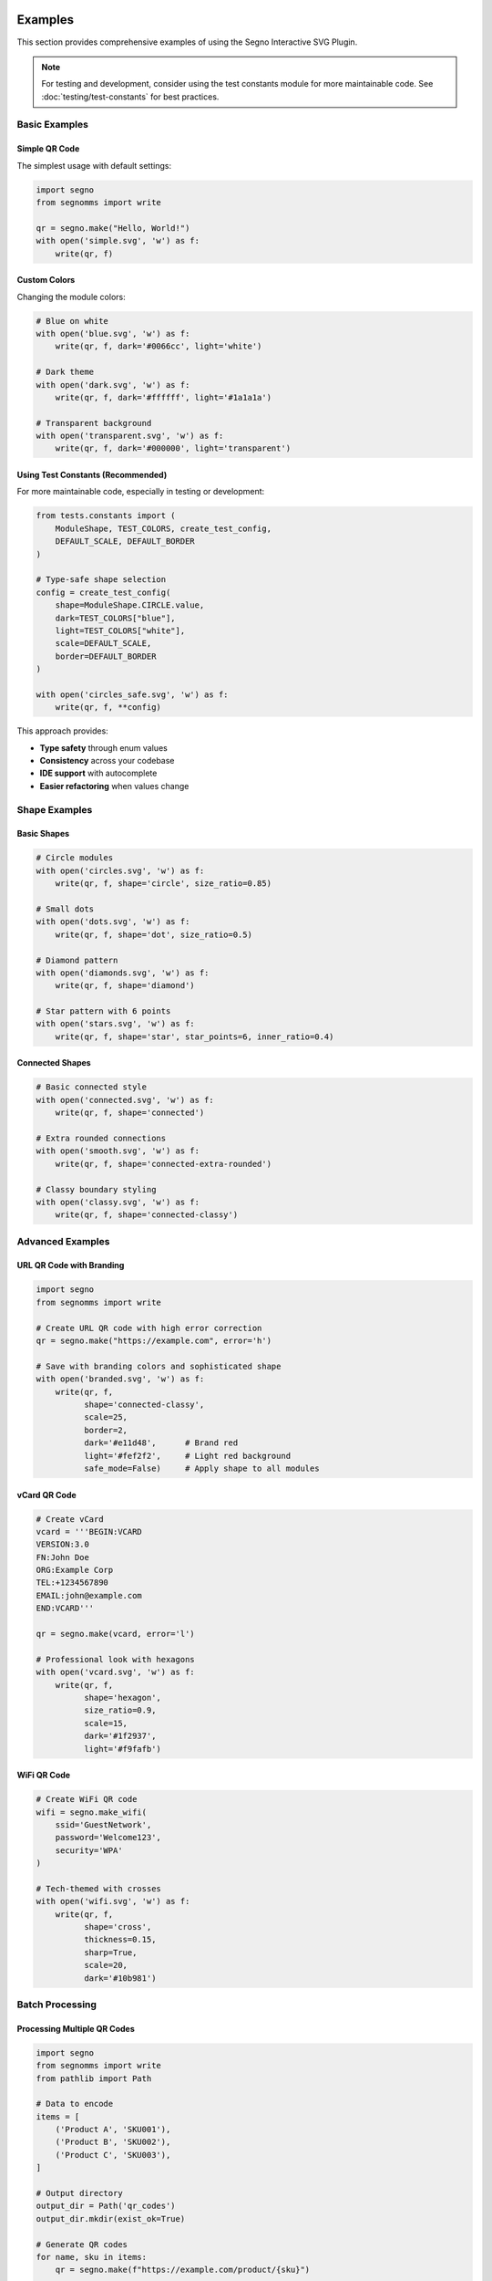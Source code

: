 Examples
========

This section provides comprehensive examples of using the Segno Interactive SVG Plugin.

.. note::
   For testing and development, consider using the test constants module for more maintainable code.
   See :doc:`testing/test-constants` for best practices.

Basic Examples
--------------

Simple QR Code
~~~~~~~~~~~~~~

The simplest usage with default settings:

.. code-block:: python

   import segno
   from segnomms import write
   
   qr = segno.make("Hello, World!")
   with open('simple.svg', 'w') as f:
       write(qr, f)

Custom Colors
~~~~~~~~~~~~~

Changing the module colors:

.. code-block:: python

   # Blue on white
   with open('blue.svg', 'w') as f:
       write(qr, f, dark='#0066cc', light='white')
   
   # Dark theme
   with open('dark.svg', 'w') as f:
       write(qr, f, dark='#ffffff', light='#1a1a1a')
   
   # Transparent background
   with open('transparent.svg', 'w') as f:
       write(qr, f, dark='#000000', light='transparent')

Using Test Constants (Recommended)
~~~~~~~~~~~~~~~~~~~~~~~~~~~~~~~~~~~

For more maintainable code, especially in testing or development:

.. code-block:: python

   from tests.constants import (
       ModuleShape, TEST_COLORS, create_test_config,
       DEFAULT_SCALE, DEFAULT_BORDER
   )
   
   # Type-safe shape selection
   config = create_test_config(
       shape=ModuleShape.CIRCLE.value,
       dark=TEST_COLORS["blue"],
       light=TEST_COLORS["white"],
       scale=DEFAULT_SCALE,
       border=DEFAULT_BORDER
   )
   
   with open('circles_safe.svg', 'w') as f:
       write(qr, f, **config)

This approach provides:

* **Type safety** through enum values
* **Consistency** across your codebase  
* **IDE support** with autocomplete
* **Easier refactoring** when values change

Shape Examples
--------------

Basic Shapes
~~~~~~~~~~~~

.. code-block:: python

   # Circle modules
   with open('circles.svg', 'w') as f:
       write(qr, f, shape='circle', size_ratio=0.85)
   
   # Small dots
   with open('dots.svg', 'w') as f:
       write(qr, f, shape='dot', size_ratio=0.5)
   
   # Diamond pattern
   with open('diamonds.svg', 'w') as f:
       write(qr, f, shape='diamond')
   
   # Star pattern with 6 points
   with open('stars.svg', 'w') as f:
       write(qr, f, shape='star', star_points=6, inner_ratio=0.4)

Connected Shapes
~~~~~~~~~~~~~~~~

.. code-block:: python

   # Basic connected style
   with open('connected.svg', 'w') as f:
       write(qr, f, shape='connected')
   
   # Extra rounded connections
   with open('smooth.svg', 'w') as f:
       write(qr, f, shape='connected-extra-rounded')
   
   # Classy boundary styling
   with open('classy.svg', 'w') as f:
       write(qr, f, shape='connected-classy')

Advanced Examples
-----------------

URL QR Code with Branding
~~~~~~~~~~~~~~~~~~~~~~~~~

.. code-block:: python

   import segno
   from segnomms import write
   
   # Create URL QR code with high error correction
   qr = segno.make("https://example.com", error='h')
   
   # Save with branding colors and sophisticated shape
   with open('branded.svg', 'w') as f:
       write(qr, f,
             shape='connected-classy',
             scale=25,
             border=2,
             dark='#e11d48',      # Brand red
             light='#fef2f2',     # Light red background
             safe_mode=False)     # Apply shape to all modules

vCard QR Code
~~~~~~~~~~~~~

.. code-block:: python

   # Create vCard
   vcard = '''BEGIN:VCARD
   VERSION:3.0
   FN:John Doe
   ORG:Example Corp
   TEL:+1234567890
   EMAIL:john@example.com
   END:VCARD'''
   
   qr = segno.make(vcard, error='l')
   
   # Professional look with hexagons
   with open('vcard.svg', 'w') as f:
       write(qr, f,
             shape='hexagon',
             size_ratio=0.9,
             scale=15,
             dark='#1f2937',
             light='#f9fafb')

WiFi QR Code
~~~~~~~~~~~~

.. code-block:: python

   # Create WiFi QR code
   wifi = segno.make_wifi(
       ssid='GuestNetwork',
       password='Welcome123',
       security='WPA'
   )
   
   # Tech-themed with crosses
   with open('wifi.svg', 'w') as f:
       write(qr, f,
             shape='cross',
             thickness=0.15,
             sharp=True,
             scale=20,
             dark='#10b981')

Batch Processing
----------------

Processing Multiple QR Codes
~~~~~~~~~~~~~~~~~~~~~~~~~~~~

.. code-block:: python

   import segno
   from segnomms import write
   from pathlib import Path
   
   # Data to encode
   items = [
       ('Product A', 'SKU001'),
       ('Product B', 'SKU002'),
       ('Product C', 'SKU003'),
   ]
   
   # Output directory
   output_dir = Path('qr_codes')
   output_dir.mkdir(exist_ok=True)
   
   # Generate QR codes
   for name, sku in items:
       qr = segno.make(f"https://example.com/product/{sku}")
       
       output_file = output_dir / f"{sku}.svg"
       with open(output_file, 'w') as f:
           write(qr, f,
                 shape='connected',
                 scale=10,
                 title=f"QR Code for {name}")

Multiple Formats
~~~~~~~~~~~~~~~~

.. code-block:: python

   shapes = ['square', 'circle', 'connected', 'star']
   
   qr = segno.make("Multi-format example")
   
   for shape in shapes:
       with open(f'example_{shape}.svg', 'w') as f:
           write(qr, f, shape=shape, scale=15)

Integration Examples
--------------------

Flask Web Application
~~~~~~~~~~~~~~~~~~~~~

.. code-block:: python

   from flask import Flask, Response
   import segno
   from segnomms import write
   import io
   
   app = Flask(__name__)
   
   @app.route('/qr/<data>')
   def generate_qr(data):
       # Create QR code
       qr = segno.make(data)
       
       # Generate SVG to string buffer
       buffer = io.StringIO()
       write(qr, buffer, shape='connected', scale=10)
       
       # Return as SVG response
       svg_content = buffer.getvalue()
       return Response(svg_content, mimetype='image/svg+xml')

Django View
~~~~~~~~~~~

.. code-block:: python

   from django.http import HttpResponse
   import segno
   from segnomms import write
   import io
   
   def qr_code_view(request, data):
       # Get parameters from request
       shape = request.GET.get('shape', 'square')
       color = request.GET.get('color', '#000000')
       
       # Generate QR code
       qr = segno.make(data)
       
       # Create SVG
       buffer = io.StringIO()
       write(qr, buffer, shape=shape, dark=color)
       
       # Return SVG response
       return HttpResponse(
           buffer.getvalue(),
           content_type='image/svg+xml'
       )

Custom Styling
--------------

CSS Integration
~~~~~~~~~~~~~~~

.. code-block:: python

   # Generate QR code with custom CSS class
   with open('styled.svg', 'w') as f:
       write(qr, f,
             shape='circle',
             svgclass='my-qr-code',
             lineclass='qr-path')

Then style with CSS:

.. code-block:: css

   .my-qr-code {
       filter: drop-shadow(0 4px 6px rgba(0, 0, 0, 0.1));
   }
   
   .my-qr-code .qr-module {
       transition: all 0.3s ease;
   }
   
   .my-qr-code .qr-module:hover {
       opacity: 0.7;
   }

Animation
~~~~~~~~~

.. code-block:: python

   # Generate QR code for animation
   with open('animated.svg', 'w') as f:
       write(qr, f, shape='dot', size_ratio=0.6)

Add CSS animations:

.. code-block:: html

   <style>
   @keyframes pulse {
       0% { transform: scale(1); opacity: 1; }
       50% { transform: scale(1.1); opacity: 0.8; }
       100% { transform: scale(1); opacity: 1; }
   }
   
   .qr-module {
       animation: pulse 2s ease-in-out infinite;
       animation-delay: calc(var(--delay) * 0.01s);
   }
   </style>

Phase 4: Advanced Frame and Centerpiece Features
=================================================

Phase 4 introduces powerful new features for creating professional QR codes with custom frame shapes, centerpiece logo areas, and enhanced styling options.

Frame Shapes
------------

Circle Frame
~~~~~~~~~~~~

Create QR codes with circular boundaries:

.. code-block:: python

   import segno
   from segnomms import write
   
   qr = segno.make("https://example.com", error='h')
   
   # Simple circle frame
   with open('circle_frame.svg', 'w') as f:
       write(qr, f,
             scale=15,
             border=5,  # Larger border recommended for circular frames
             frame_shape='circle')

Rounded Rectangle Frame
~~~~~~~~~~~~~~~~~~~~~~~

Soften your QR code edges with rounded corners:

.. code-block:: python

   # Subtle rounded corners
   with open('rounded_subtle.svg', 'w') as f:
       write(qr, f,
             scale=15,
             border=4,
             frame_shape='rounded-rect',
             frame_corner_radius=0.1)  # 10% corner radius
   
   # More pronounced rounding
   with open('rounded_strong.svg', 'w') as f:
       write(qr, f,
             scale=15,
             border=4,
             frame_shape='rounded-rect',
             frame_corner_radius=0.3)  # 30% corner radius

Squircle Frame
~~~~~~~~~~~~~~

Use the modern squircle shape (superellipse) for a contemporary look:

.. code-block:: python

   with open('squircle_frame.svg', 'w') as f:
       write(qr, f,
             scale=18,
             border=5,
             frame_shape='squircle',
             shape='circle',  # Circular modules complement squircle frame
             merge='soft')    # Enable soft merging for smoother appearance

Custom Frame Shapes
~~~~~~~~~~~~~~~~~~~

Define your own frame shape with SVG paths:

.. code-block:: python

   # Diamond-shaped frame
   custom_diamond = "M 100 0 L 200 100 L 100 200 L 0 100 Z"
   
   with open('diamond_frame.svg', 'w') as f:
       write(qr, f,
             scale=10,
             border=6,
             frame_shape='custom',
             frame_custom_path=custom_diamond)

Frame Effects
~~~~~~~~~~~~~

Control how the frame interacts with QR modules:

.. code-block:: python

   # Sharp clipping (default)
   with open('circle_clip.svg', 'w') as f:
       write(qr, f,
             frame_shape='circle',
             frame_clip_mode='clip')
   
   # Soft fade at edges
   with open('circle_fade.svg', 'w') as f:
       write(qr, f,
             frame_shape='circle',
             frame_clip_mode='fade')

Centerpiece Logo Areas
----------------------

Basic Centerpiece
~~~~~~~~~~~~~~~~~

Reserve space in the center for logo placement:

.. code-block:: python

   # Rectangular logo area
   with open('logo_rect.svg', 'w') as f:
       write(qr, f,
             scale=15,
             border=4,
             centerpiece_enabled=True,
             centerpiece_shape='rect',
             centerpiece_size=0.15,  # 15% of QR code size
             centerpiece_margin=2)   # 2-module safety margin

Circular Logo Area
~~~~~~~~~~~~~~~~~~

.. code-block:: python

   with open('logo_circle.svg', 'w') as f:
       write(qr, f,
             scale=15,
             border=4,
             centerpiece_enabled=True,
             centerpiece_shape='circle',
             centerpiece_size=0.12)  # Smaller for circular shape

Off-Center Logo Placement
~~~~~~~~~~~~~~~~~~~~~~~~~~

Position logos away from the center:

.. code-block:: python

   # Top-left logo placement
   with open('logo_offset.svg', 'w') as f:
       write(qr, f,
             scale=20,
             border=5,
             centerpiece_enabled=True,
             centerpiece_shape='rect',
             centerpiece_size=0.1,
             centerpiece_offset_x=-0.2,  # Move left
             centerpiece_offset_y=-0.2,  # Move up
             centerpiece_margin=3)

Error Correction Considerations
~~~~~~~~~~~~~~~~~~~~~~~~~~~~~~~

Choose appropriate error correction levels for logo areas:

.. code-block:: python

   # Small logo with medium error correction
   qr_medium = segno.make("https://example.com", error='m')
   with open('logo_medium.svg', 'w') as f:
       write(qr_medium, f,
             centerpiece_enabled=True,
             centerpiece_size=0.08)  # 8% is safe for M level
   
   # Larger logo requires high error correction
   qr_high = segno.make("https://example.com", error='h')
   with open('logo_large.svg', 'w') as f:
       write(qr_high, f,
             centerpiece_enabled=True,
             centerpiece_size=0.20)  # 20% requires H level

Enhanced Quiet Zones
---------------------

Gradient Backgrounds
~~~~~~~~~~~~~~~~~~~~

Create visually appealing backgrounds with gradients:

.. code-block:: python

   # Radial gradient
   with open('gradient_radial.svg', 'w') as f:
       write(qr, f,
             scale=15,
             border=6,
             quiet_zone_style='gradient',
             quiet_zone_gradient={
                 'type': 'radial',
                 'colors': ['#ffffff', '#f0f0f0', '#e0e0e0']
             })
   
   # Linear gradient
   with open('gradient_linear.svg', 'w') as f:
       write(qr, f,
             scale=15,
             border=6,
             quiet_zone_style='gradient',
             quiet_zone_gradient={
                 'type': 'linear',
                 'x1': '0%', 'y1': '0%',
                 'x2': '100%', 'y2': '100%',
                 'colors': ['#fef3c7', '#fbbf24', '#f59e0b']
             })

Brand Color Backgrounds
~~~~~~~~~~~~~~~~~~~~~~~

.. code-block:: python

   # Solid brand color
   with open('brand_background.svg', 'w') as f:
       write(qr, f,
             scale=15,
             border=5,
             quiet_zone_style='solid',
             quiet_zone_color='#1e40af',  # Brand blue
             dark='#ffffff',              # White modules on blue
             light='transparent')         # Transparent QR background

Combined Features
-----------------

Professional Business Card QR
~~~~~~~~~~~~~~~~~~~~~~~~~~~~~~

Combine frame, centerpiece, and gradient for professional results:

.. code-block:: python

   # Business card QR with vCard data
   vcard_data = '''BEGIN:VCARD
   VERSION:3.0
   FN:Jane Smith
   ORG:Design Studio
   EMAIL:jane@designstudio.com
   URL:https://designstudio.com
   END:VCARD'''
   
   qr = segno.make(vcard_data, error='h')
   
   with open('business_card.svg', 'w') as f:
       write(qr, f,
             scale=20,
             border=6,
             
             # Frame styling
             frame_shape='rounded-rect',
             frame_corner_radius=0.2,
             
             # Logo area
             centerpiece_enabled=True,
             centerpiece_shape='circle',
             centerpiece_size=0.15,
             centerpiece_margin=3,
             
             # Background gradient
             quiet_zone_style='gradient',
             quiet_zone_gradient={
                 'type': 'radial',
                 'colors': ['#f8fafc', '#e2e8f0']
             },
             
             # Module styling
             shape='squircle',
             merge='soft',
             dark='#1e293b')

Event Poster QR
~~~~~~~~~~~~~~~

Create eye-catching QR codes for events:

.. code-block:: python

   event_url = "https://eventsite.com/concert-2024"
   qr = segno.make(event_url, error='h')
   
   with open('concert_qr.svg', 'w') as f:
       write(qr, f,
             scale=25,
             border=8,
             
             # Circular frame for dynamic look
             frame_shape='circle',
             frame_clip_mode='fade',
             
             # Off-center logo space
             centerpiece_enabled=True,
             centerpiece_shape='squircle',
             centerpiece_size=0.12,
             centerpiece_offset_x=0.1,
             centerpiece_offset_y=-0.1,
             
             # Vibrant gradient
             quiet_zone_style='gradient',
             quiet_zone_gradient={
                 'type': 'linear',
                 'x1': '0%', 'y1': '0%',
                 'x2': '100%', 'y2': '100%',
                 'colors': ['#7c3aed', '#c084fc', '#ddd6fe']
             },
             
             # Connected modules for flow
             shape='connected-classy',
             merge='aggressive',
             dark='#ffffff')

Product Packaging QR
~~~~~~~~~~~~~~~~~~~~

Subtle QR codes that integrate well with packaging design:

.. code-block:: python

   product_info = "https://product.com/verify/ABC123"
   qr = segno.make(product_info, error='m')
   
   with open('package_qr.svg', 'w') as f:
       write(qr, f,
             scale=12,
             border=4,
             
             # Soft rounded frame
             frame_shape='squircle',
             
             # Small centered logo area
             centerpiece_enabled=True,
             centerpiece_shape='circle',
             centerpiece_size=0.08,
             
             # Minimal styling
             shape='dot',
             dark='#374151',
             light='#f9fafb')

Best Practices
--------------

Error Correction Guidelines
~~~~~~~~~~~~~~~~~~~~~~~~~~~

.. code-block:: python

   # Guidelines for centerpiece sizes by error level:
   centerpiece_limits = {
       'L': 0.05,  # 5% max - very conservative
       'M': 0.08,  # 8% max - good for small logos  
       'Q': 0.15,  # 15% max - medium logos
       'H': 0.20,  # 20% max - large logos
   }

Frame Safety Tips
~~~~~~~~~~~~~~~~~

.. code-block:: python

   # Minimum border sizes for non-square frames
   frame_borders = {
       'square': 4,       # Standard quiet zone
       'circle': 5,       # Extra space for corner clipping
       'rounded-rect': 4, # Standard is usually sufficient
       'squircle': 4,     # Standard is usually sufficient  
       'custom': 6,       # Conservative for unknown shapes
   }

Testing and Validation
~~~~~~~~~~~~~~~~~~~~~~

.. code-block:: python

   # Always test scannability
   test_data = "https://your-test-url.com"
   
   for error_level in ['L', 'M', 'Q', 'H']:
       qr = segno.make(test_data, error=error_level)
       
       with open(f'test_{error_level}.svg', 'w') as f:
           write(qr, f,
                 frame_shape='circle',
                 centerpiece_enabled=True,
                 centerpiece_size=0.15,
                 # Test with your target settings
                 )
       
       # Test scanning with your target devices/apps

Troubleshooting
---------------

Common Issues
~~~~~~~~~~~~~

**QR Code won't scan:**

- Increase ``border`` parameter (especially for circular frames)
- Reduce ``centerpiece_size`` 
- Use higher error correction level (``error='h'``)
- Test ``frame_clip_mode='clip'`` instead of ``'fade'``

**Logo area too small:**

- Increase ``centerpiece_size`` (up to limits above)
- Use higher error correction level
- Reduce ``centerpiece_margin`` carefully

**Frame cuts off important areas:**

- Increase ``border`` parameter
- Use ``frame_shape='rounded-rect'`` with small ``corner_radius``
- Test with different ``frame_clip_mode`` settings

Performance Considerations
~~~~~~~~~~~~~~~~~~~~~~~~~~

.. code-block:: python

   # For large batch processing, simpler settings perform better
   with open('performance_optimized.svg', 'w') as f:
       write(qr, f,
             frame_shape='rounded-rect',    # Faster than 'circle'
             frame_clip_mode='clip',        # Faster than 'fade'
             quiet_zone_style='solid',      # Faster than 'gradient'
             merge='none')                  # Faster than clustering

Intent-Based API Examples
=========================

The Intent-Based API provides high-level, declarative QR code generation with comprehensive error handling and graceful degradation.

Basic Intent Usage
------------------

Simple Style Intents
~~~~~~~~~~~~~~~~~~~~~

.. code-block:: python

   from segnomms import SegnoMMS
   from segnomms.intents.models import IntentsConfig, StyleIntents
   
   renderer = SegnoMMS()
   
   # Basic styling intents
   intents = IntentsConfig(
       style=StyleIntents(
           module_shape="squircle",
           palette={"fg": "#1a1a2e", "bg": "#ffffff"},
           corner_radius=0.3
       )
   )
   
   result = renderer.render_with_intents("Hello World", intents)
   
   # Check for any warnings or degradations
   if result.has_warnings:
       print(f"Generated with {len(result.warnings)} warnings:")
       for warning in result.warnings:
           print(f"  - {warning.detail}")
   
   print(f"Scanability prediction: {result.scanability_prediction}")

Multi-Category Intents
~~~~~~~~~~~~~~~~~~~~~~

.. code-block:: python

   from segnomms.intents.models import (
       IntentsConfig, StyleIntents, FrameIntents, 
       ReserveIntents, AccessibilityIntents
   )
   
   # Comprehensive intent configuration
   intents = IntentsConfig(
       style=StyleIntents(
           module_shape="circle",
           patterns={
               "finder": "rounded",
               "timing": "square", 
               "data": "circle"
           },
           palette={"fg": "#2563eb", "bg": "#f8fafc"}
       ),
       frame=FrameIntents(
           shape="rounded-rect",
           corner_radius=0.2,
           clip_mode="fade"
       ),
       reserve=ReserveIntents(
           area_pct=12.0,
           shape="circle",
           mode="knockout"
       ),
       accessibility=AccessibilityIntents(
           ids=True,
           title="Company Website QR Code",
           desc="Scan to visit our website"
       )
   )
   
   result = renderer.render_with_intents("https://example.com", intents)

Error Handling Examples
-----------------------

Comprehensive Error Recovery
~~~~~~~~~~~~~~~~~~~~~~~~~~~~

.. code-block:: python

   from segnomms.exceptions import (
       IntentValidationError,
       UnsupportedIntentError,
       IntentDegradationError,
       ContrastRatioError,
       SegnoMMSError
   )
   
   def robust_qr_generation(payload: str, intents: IntentsConfig):
       """Generate QR with comprehensive error handling."""
       try:
           result = renderer.render_with_intents(payload, intents)
           
           # Success - check for degradation warnings
           degradations = []
           for warning in result.warnings:
               if warning.code == "FEATURE_DEGRADED":
                   degradations.append({
                       "feature": warning.context.get("original_feature"),
                       "fallback": warning.context.get("fallback_feature"),
                       "reason": warning.context.get("reason")
                   })
           
           return {
               "success": True,
               "svg_content": result.svg_content,
               "degradations": degradations,
               "scanability": result.scanability_prediction,
               "metrics": result.metrics.model_dump()
           }
           
       except IntentValidationError as e:
           return {
               "success": False,
               "error_type": "validation_error",
               "message": f"Invalid intent at {e.intent_path}: {e.original_value}",
               "suggestion": e.suggestion,
               "intent_path": e.intent_path
           }
           
       except UnsupportedIntentError as e:
           return {
               "success": False,
               "error_type": "unsupported_feature",
               "message": f"Feature '{e.feature}' is not supported",
               "alternatives": e.alternatives,
               "planned_version": e.planned_version
           }
           
       except ContrastRatioError as e:
           return {
               "success": False,
               "error_type": "accessibility_error",
               "message": f"Contrast ratio {e.ratio:.2f} is below required {e.required_ratio}",
               "standard": e.standard,
               "colors": {"foreground": e.foreground, "background": e.background}
           }
           
       except SegnoMMSError as e:
           return {
               "success": False,
               "error_type": "general_error",
               "code": e.code,
               "message": e.message,
               "details": e.details,
               "suggestion": e.suggestion
           }

Production Error Recovery with Retries
~~~~~~~~~~~~~~~~~~~~~~~~~~~~~~~~~~~~~~

.. code-block:: python

   def generate_qr_with_fallback(payload: str, intents: IntentsConfig, max_retries: int = 3):
       """Production-ready QR generation with automatic fallback."""
       
       original_intents = intents.model_copy(deep=True)
       current_intents = intents
       
       for attempt in range(max_retries):
           try:
               result = renderer.render_with_intents(payload, current_intents)
               
               return {
                   "success": True,
                   "svg_content": result.svg_content,
                   "warnings": [w.model_dump() for w in result.warnings],
                   "attempt": attempt + 1,
                   "degradation_applied": len(result.warnings) > 0,
                   "scanability": result.scanability_prediction
               }
               
           except IntentValidationError as e:
               # Fix common validation issues
               if "corner_radius" in e.intent_path:
                   current_intents.style.corner_radius = 0.3  # Safe default
               elif "area_pct" in e.intent_path:
                   current_intents.reserve.area_pct = 10.0  # Safe default
               
           except UnsupportedIntentError as e:
               # Apply feature fallbacks
               if "module_shape" in e.feature and e.alternatives:
                   current_intents.style.module_shape = e.alternatives[0]
               elif "frame.shape" in e.feature and e.alternatives:
                   current_intents.frame.shape = e.alternatives[0]
               
           except ContrastRatioError:
               # Use high contrast colors
               current_intents.style.palette = {"fg": "#000000", "bg": "#FFFFFF"}
               
           except Exception as e:
               if attempt == max_retries - 1:
                   # Final fallback - minimal configuration
                   try:
                       minimal_intents = IntentsConfig()
                       result = renderer.render_with_intents(payload, minimal_intents)
                       return {
                           "success": True,
                           "svg_content": result.svg_content,
                           "fallback_used": True,
                           "original_error": str(e)
                       }
                   except Exception:
                       return {
                           "success": False,
                           "error": "All fallback attempts failed",
                           "final_error": str(e)
                       }
       
       return {"success": False, "error": "Max retries exceeded"}

Batch Processing with Error Tracking
~~~~~~~~~~~~~~~~~~~~~~~~~~~~~~~~~~~~

.. code-block:: python

   def process_batch_qr_codes(requests: List[Dict[str, Any]]) -> Dict[str, Any]:
       """Process multiple QR requests with comprehensive error tracking."""
       
       results = []
       error_summary = {
           "validation_errors": 0,
           "unsupported_features": 0,
           "contrast_errors": 0,
           "general_errors": 0,
           "successful_with_degradation": 0,
           "fully_successful": 0
       }
       
       for i, request in enumerate(requests):
           try:
               payload = request["payload"]
               intents = IntentsConfig.model_validate(request["intents"])
               
               result = renderer.render_with_intents(payload, intents)
               
               if result.warnings:
                   error_summary["successful_with_degradation"] += 1
                   warning_details = []
                   for warning in result.warnings:
                       if warning.code == "FEATURE_DEGRADED":
                           warning_details.append({
                               "feature": warning.context.get("original_feature"),
                               "fallback": warning.context.get("fallback_feature")
                           })
                   
                   results.append({
                       "index": i,
                       "success": True,
                       "svg_content": result.svg_content,
                       "degradations": warning_details
                   })
               else:
                   error_summary["fully_successful"] += 1
                   results.append({
                       "index": i,
                       "success": True,
                       "svg_content": result.svg_content
                   })
                   
           except IntentValidationError as e:
               error_summary["validation_errors"] += 1
               results.append({
                   "index": i,
                   "success": False,
                   "error_type": "validation",
                   "error": e.message,
                   "path": e.intent_path
               })
               
           except UnsupportedIntentError as e:
               error_summary["unsupported_features"] += 1
               results.append({
                   "index": i,
                   "success": False,
                   "error_type": "unsupported",
                   "feature": e.feature,
                   "alternatives": e.alternatives
               })
               
           except ContrastRatioError as e:
               error_summary["contrast_errors"] += 1
               results.append({
                   "index": i,
                   "success": False,
                   "error_type": "contrast",
                   "ratio": e.ratio,
                   "required": e.required_ratio
               })
               
           except Exception as e:
               error_summary["general_errors"] += 1
               results.append({
                   "index": i,
                   "success": False,
                   "error_type": "general",
                   "error": str(e)
               })
       
       return {
           "results": results,
           "summary": error_summary,
           "total_processed": len(requests),
           "success_rate": (error_summary["fully_successful"] + error_summary["successful_with_degradation"]) / len(requests)
       }

Web Framework Integration
-------------------------

FastAPI with Intent-Based Error Handling
~~~~~~~~~~~~~~~~~~~~~~~~~~~~~~~~~~~~~~~~~

.. code-block:: python

   from fastapi import FastAPI, HTTPException
   from fastapi.responses import JSONResponse, Response
   from pydantic import BaseModel
   from typing import Dict, Any, Optional, List
   
   app = FastAPI()
   
   class QRRequest(BaseModel):
       payload: str
       intents: Dict[str, Any]
       options: Optional[Dict[str, Any]] = {}
   
   class QRResponse(BaseModel):
       success: bool
       svg_content: Optional[str] = None
       warnings: Optional[List[Dict[str, Any]]] = None
       error: Optional[Dict[str, Any]] = None
       metrics: Optional[Dict[str, Any]] = None
   
   @app.post("/api/qr/generate", response_model=QRResponse)
   async def generate_qr_code(request: QRRequest):
       """Generate QR code with comprehensive error handling."""
       try:
           # Parse intents with validation
           intents_config = IntentsConfig.model_validate(request.intents)
           
           # Generate QR code
           result = renderer.render_with_intents(request.payload, intents_config)
           
           return QRResponse(
               success=True,
               svg_content=result.svg_content,
               warnings=[w.model_dump() for w in result.warnings],
               metrics=result.metrics.model_dump()
           )
           
       except IntentValidationError as e:
           return JSONResponse(
               status_code=400,
               content=QRResponse(
                   success=False,
                   error={
                       "type": "intent_validation_error",
                       "message": e.message,
                       "intent_path": e.intent_path,
                       "invalid_value": e.original_value,
                       "suggestion": e.suggestion
                   }
               ).model_dump()
           )
           
       except UnsupportedIntentError as e:
           return JSONResponse(
               status_code=422,
               content=QRResponse(
                   success=False,
                   error={
                       "type": "unsupported_intent_error",
                       "message": e.message,
                       "feature": e.feature,
                       "alternatives": e.alternatives,
                       "planned_version": e.planned_version
                   }
               ).model_dump()
           )
           
       except ContrastRatioError as e:
           return JSONResponse(
               status_code=400,
               content=QRResponse(
                   success=False,
                   error={
                       "type": "contrast_ratio_error",
                       "message": e.message,
                       "actual_ratio": e.ratio,
                       "required_ratio": e.required_ratio,
                       "standard": e.standard
                   }
               ).model_dump()
           )
   
   @app.get("/api/qr/generate/{payload}")
   async def generate_qr_simple(payload: str, shape: str = "square", color: str = "#000000"):
       """Simple QR generation endpoint with automatic error recovery."""
       try:
           intents = IntentsConfig(
               style=StyleIntents(
                   module_shape=shape,
                   palette={"fg": color, "bg": "#ffffff"}
               )
           )
           
           result = renderer.render_with_intents(payload, intents)
           
           return Response(
               content=result.svg_content,
               media_type="image/svg+xml",
               headers={
                   "X-QR-Warnings": str(len(result.warnings)),
                   "X-QR-Scanability": str(result.scanability_prediction)
               }
           )
           
       except Exception as e:
           # Fallback to minimal QR
           minimal_intents = IntentsConfig()
           result = renderer.render_with_intents(payload, minimal_intents)
           
           return Response(
               content=result.svg_content,
               media_type="image/svg+xml",
               headers={
                   "X-QR-Fallback-Used": "true",
                   "X-QR-Original-Error": str(e)
               }
           )

Flask with Error Monitoring
~~~~~~~~~~~~~~~~~~~~~~~~~~~

.. code-block:: python

   from flask import Flask, request, jsonify, Response
   import logging
   from datetime import datetime
   from collections import defaultdict
   
   app = Flask(__name__)
   
   # Configure error monitoring
   error_logger = logging.getLogger('segnomms.errors')
   error_metrics = {
       "total_requests": 0,
       "error_counts": defaultdict(int),
       "degradation_counts": defaultdict(int)
   }
   
   @app.route('/api/qr/generate', methods=['POST'])
   def generate_qr():
       """Generate QR with comprehensive error tracking."""
       start_time = datetime.utcnow()
       error_metrics["total_requests"] += 1
       
       try:
           data = request.get_json()
           payload = data.get('payload', '')
           intents_data = data.get('intents', {})
           
           # Parse and validate intents
           intents = IntentsConfig.model_validate(intents_data)
           result = renderer.render_with_intents(payload, intents)
           
           # Track degradations for monitoring
           degradations = []
           for warning in result.warnings:
               if warning.code == "FEATURE_DEGRADED":
                   feature = warning.context.get('original_feature', 'unknown')
                   fallback = warning.context.get('fallback_feature', 'unknown')
                   degradations.append({"feature": feature, "fallback": fallback})
                   error_metrics["degradation_counts"][f"{feature}->{fallback}"] += 1
           
           processing_time = (datetime.utcnow() - start_time).total_seconds() * 1000
           
           return jsonify({
               "success": True,
               "svg": result.svg_content,
               "warnings": [w.model_dump() for w in result.warnings],
               "degradations": degradations,
               "metrics": {
                   **result.metrics.model_dump(),
                   "processing_time_ms": processing_time
               }
           })
           
       except IntentValidationError as e:
           error_metrics["error_counts"]["validation_error"] += 1
           error_logger.warning(f"Intent validation error: {e.intent_path} = {e.original_value}")
           
           return jsonify({
               "success": False,
               "error": {
                   "type": "validation_error",
                   "message": e.message,
                   "field": e.intent_path,
                   "invalid_value": e.original_value,
                   "suggestion": e.suggestion
               }
           }), 400
           
       except UnsupportedIntentError as e:
           error_metrics["error_counts"]["unsupported_feature"] += 1
           error_logger.info(f"Unsupported feature requested: {e.feature}")
           
           return jsonify({
               "success": False,
               "error": {
                   "type": "unsupported_feature",
                   "message": e.message,
                   "feature": e.feature,
                   "alternatives": e.alternatives
               }
           }), 422
           
       except Exception as e:
           error_metrics["error_counts"]["unexpected_error"] += 1
           error_logger.error(f"Unexpected error: {e}", exc_info=True)
           
           return jsonify({
               "success": False,
               "error": {
                   "type": "internal_error",
                   "message": "An unexpected error occurred"
               }
           }), 500
   
   @app.route('/api/metrics/errors', methods=['GET'])
   def get_error_metrics():
       """Endpoint for monitoring error metrics."""
       return jsonify({
           "total_requests": error_metrics["total_requests"],
           "error_counts": dict(error_metrics["error_counts"]),
           "degradation_counts": dict(error_metrics["degradation_counts"]),
           "error_rate": sum(error_metrics["error_counts"].values()) / max(error_metrics["total_requests"], 1)
       })

Advanced Degradation Examples  
-----------------------------

Custom Degradation Rules
~~~~~~~~~~~~~~~~~~~~~~~~

.. code-block:: python

   from segnomms.degradation.rules import DegradationRule
   from segnomms.degradation.models import DegradationWarning, WarningLevel
   from segnomms.degradation.manager import DegradationManager
   
   class OrganizationPolicyRule(DegradationRule):
       """Custom rule enforcing organization design policies."""
       
       def __init__(self):
           self.allowed_colors = ["#000000", "#ffffff", "#1a73e8", "#ea4335"]
           self.allowed_shapes = ["square", "circle", "rounded"]
           
       def check(self, config):
           warnings = []
           
           # Check color policy
           if config.dark not in self.allowed_colors:
               config.dark = "#000000"  # Fallback to black
               warnings.append(DegradationWarning(
                   feature="dark_color",
                   level=WarningLevel.WARNING,
                   reason="Color not in approved brand palette",
                   original_value=config.dark,
                   fallback_value="#000000",
                   suggestion="Use approved brand colors"
               ))
           
           # Check shape policy  
           current_shape = str(config.geometry.shape)
           if current_shape not in self.allowed_shapes:
               config.geometry.shape = "square"
               warnings.append(DegradationWarning(
                   feature="module_shape",
                   level=WarningLevel.WARNING,
                   reason="Shape not approved for production use",
                   original_value=current_shape,
                   fallback_value="square",
                   suggestion=f"Use approved shapes: {', '.join(self.allowed_shapes)}"
               ))
           
           return warnings
   
   # Use custom rule
   custom_manager = DegradationManager(rules=[OrganizationPolicyRule()])
   intents = IntentsConfig(
       style=StyleIntents(
           module_shape="pyramid",  # Will be degraded
           palette={"fg": "#ff00ff", "bg": "#ffffff"}  # Will be degraded
       )
   )
   
   renderer_with_custom_rules = SegnoMMS(degradation_manager=custom_manager)
   result = renderer_with_custom_rules.render_with_intents("Test", intents)

Monitoring Degradation Patterns
~~~~~~~~~~~~~~~~~~~~~~~~~~~~~~~

.. code-block:: python

   from collections import defaultdict
   import json
   from typing import Dict, List
   
   class DegradationAnalyzer:
       """Analyze degradation patterns for system optimization."""
       
       def __init__(self):
           self.feature_degradations = defaultdict(int)
           self.fallback_usage = defaultdict(int)
           self.user_patterns = defaultdict(list)
           self.time_patterns = defaultdict(list)
       
       def record_result(self, result, user_id: str = None):
           """Record degradation event for analysis."""
           timestamp = datetime.utcnow().isoformat()
           
           for warning in result.warnings:
               if warning.code == "FEATURE_DEGRADED":
                   feature = warning.context.get('original_feature', 'unknown')
                   fallback = warning.context.get('fallback_feature', 'unknown')
                   
                   self.feature_degradations[feature] += 1
                   self.fallback_usage[f"{feature}->{fallback}"] += 1
                   self.time_patterns[feature].append(timestamp)
                   
                   if user_id:
                       self.user_patterns[user_id].append({
                           "feature": feature,
                           "fallback": fallback,
                           "timestamp": timestamp
                       })
       
       def generate_insights(self) -> Dict:
           """Generate actionable insights from degradation data."""
           total_degradations = sum(self.feature_degradations.values())
           
           if total_degradations == 0:
               return {"message": "No degradations recorded"}
           
           # Find most problematic features
           top_degraded = sorted(
               self.feature_degradations.items(),
               key=lambda x: x[1],
               reverse=True
           )[:5]
           
           # Find most common fallback patterns
           top_fallbacks = sorted(
               self.fallback_usage.items(),
               key=lambda x: x[1],
               reverse=True
           )[:5]
           
           # Generate recommendations
           recommendations = []
           for feature, count in top_degraded:
               if count > 50:  # High degradation threshold
                   recommendations.append(
                       f"Consider implementing native support for '{feature}' "
                       f"(degraded {count} times, {count/total_degradations*100:.1f}% of all degradations)"
                   )
           
           return {
               "total_degradations": total_degradations,
               "most_degraded_features": top_degraded,
               "most_common_fallbacks": top_fallbacks,
               "recommendations": recommendations,
               "degradation_trends": self._analyze_trends()
           }
       
       def _analyze_trends(self) -> Dict:
           """Analyze temporal patterns in degradations."""
           # Implementation would analyze time_patterns for trends
           return {
               "peak_degradation_hours": "Analysis not implemented",
               "trending_features": "Analysis not implemented"
           }
   
   # Usage in production monitoring
   analyzer = DegradationAnalyzer()
   
   # Record results over time
   for request in daily_requests:
       result = renderer.render_with_intents(request.payload, request.intents)
       analyzer.record_result(result, request.user_id)
   
   # Generate daily insights
   insights = analyzer.generate_insights()
   print(json.dumps(insights, indent=2))

Best Practices for Intent-Based API
-----------------------------------

1. **Error Handling Strategy**

.. code-block:: python

   # Always use specific exception handling
   try:
       result = renderer.render_with_intents(payload, intents)
   except IntentValidationError as e:
       # Handle validation issues specifically
       pass
   except UnsupportedIntentError as e:
       # Handle unsupported features specifically
       pass
   except SegnoMMSError as e:
       # Handle other SegnoMMS errors
       pass

2. **Graceful Degradation**

.. code-block:: python

   # Always check for degradation warnings
   if result.has_warnings:
       for warning in result.warnings:
           if warning.code == "FEATURE_DEGRADED":
               log_degradation(warning)

3. **Production Monitoring**

.. code-block:: python

   # Track degradation patterns for feature usage insights
   degradation_metrics = track_degradations(result.warnings)
   
   # Monitor scanability predictions
   if result.scanability_prediction < 0.8:
       alert_low_scanability(result)

4. **Fallback Strategies**

.. code-block:: python

   # Implement progressive fallback strategies
   fallback_intents = [
       intents,                    # Original
       simplified_intents,         # Simplified version
       IntentsConfig()            # Minimal fallback
   ]
   
   for intent_config in fallback_intents:
       try:
           return renderer.render_with_intents(payload, intent_config)
       except Exception:
           continue
